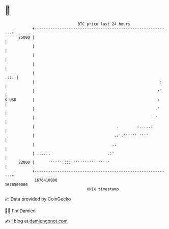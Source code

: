 * 👋

#+begin_example
                                   BTC price last 24 hours                    
               +------------------------------------------------------------+ 
         25000 |                                                            | 
               |                                                            | 
               |                                                            | 
               |                                                            | 
               |                                                       .::: | 
               |                                                       :    | 
               |                                                      :'    | 
   $ USD       |                                                      :     | 
               |                                                     .'     | 
               |                                                    :'      | 
               |                                    .        :. ...:'       | 
               |                                   .:':'''''' ''''          | 
               |                                  .:                        | 
               | ......                         .:'                         | 
         22000 |      ''''''::::'''''''''''''''''                           | 
               +------------------------------------------------------------+ 
                1676410000                                        1676500000  
                                       UNIX timestamp                         
#+end_example
📈 Data provided by CoinGecko

🧑‍💻 I'm Damien

✍️ I blog at [[https://www.damiengonot.com][damiengonot.com]]
